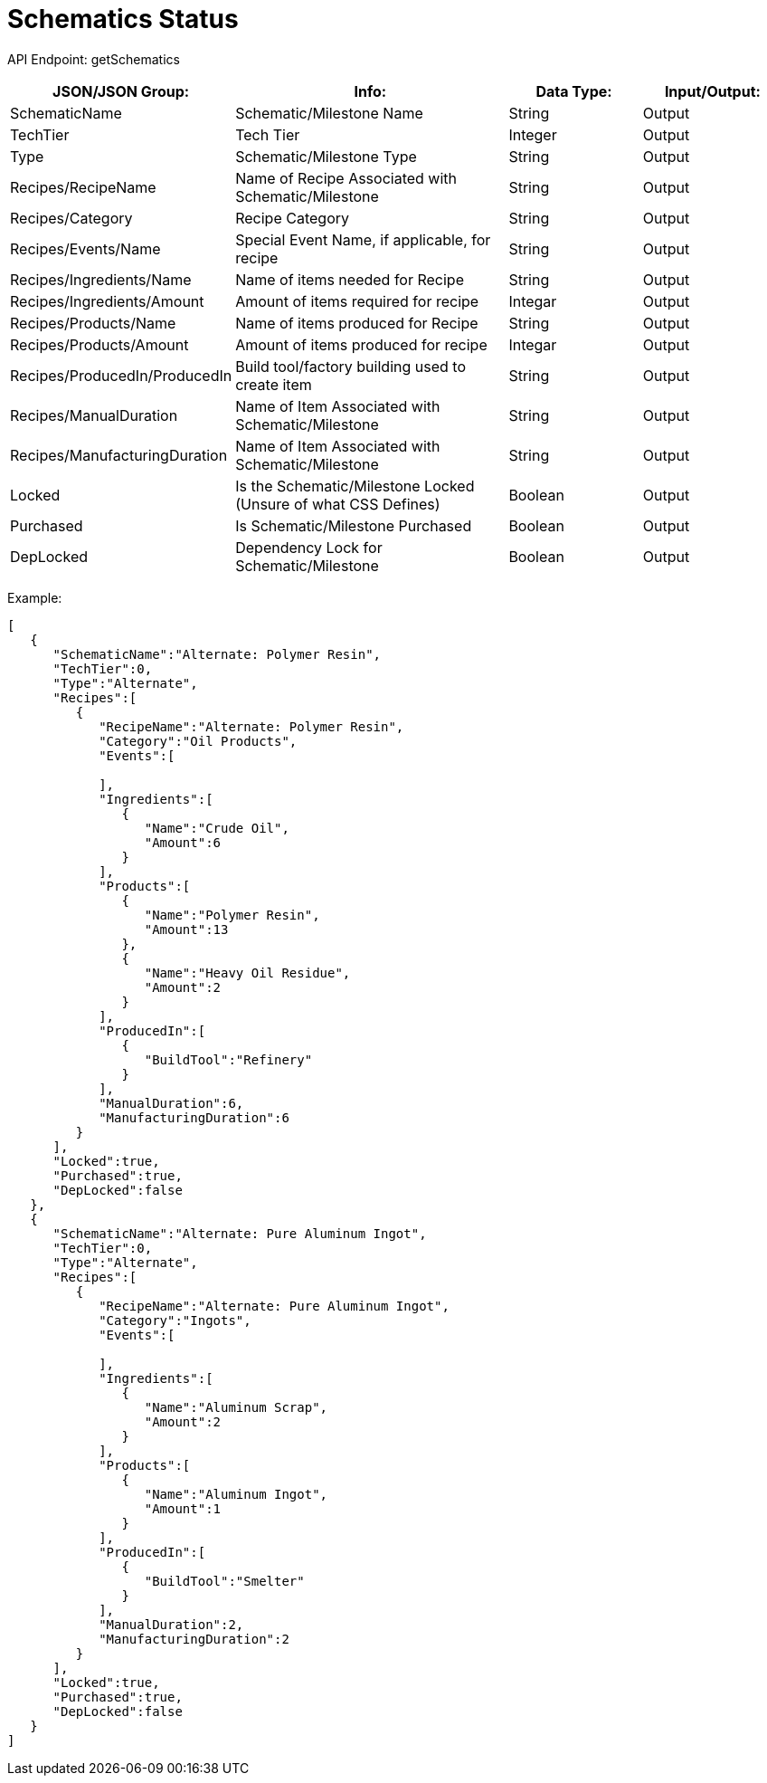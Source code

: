 = Schematics Status

:url-repo: https://www.github.com/porisius/FicsitRemoteMonitoring

API Endpoint: getSchematics +

[cols="1,2,1,1"]
|===
|JSON/JSON Group: |Info: |Data Type: |Input/Output:

|SchematicName
|Schematic/Milestone Name
|String
|Output

|TechTier
|Tech Tier
|Integer
|Output

|Type
|Schematic/Milestone Type
|String
|Output

|Recipes/RecipeName
|Name of Recipe Associated with Schematic/Milestone
|String
|Output

|Recipes/Category
|Recipe Category
|String
|Output

|Recipes/Events/Name
|Special Event Name, if applicable, for recipe
|String
|Output

|Recipes/Ingredients/Name
|Name of items needed for Recipe
|String
|Output

|Recipes/Ingredients/Amount
|Amount of items required for recipe
|Integar
|Output

|Recipes/Products/Name
|Name of items produced for Recipe
|String
|Output

|Recipes/Products/Amount
|Amount of items produced for recipe
|Integar
|Output

|Recipes/ProducedIn/ProducedIn
|Build tool/factory building used to create item
|String
|Output

|Recipes/ManualDuration
|Name of Item Associated with Schematic/Milestone
|String
|Output

|Recipes/ManufacturingDuration
|Name of Item Associated with Schematic/Milestone
|String
|Output

|Locked
|Is the Schematic/Milestone Locked (Unsure of what CSS Defines)
|Boolean
|Output

|Purchased
|Is Schematic/Milestone Purchased
|Boolean
|Output

|DepLocked
|Dependency Lock for Schematic/Milestone
|Boolean
|Output

|===

Example:
[source,json]
-----------------
[
   {
      "SchematicName":"Alternate: Polymer Resin",
      "TechTier":0,
      "Type":"Alternate",
      "Recipes":[
         {
            "RecipeName":"Alternate: Polymer Resin",
            "Category":"Oil Products",
            "Events":[
               
            ],
            "Ingredients":[
               {
                  "Name":"Crude Oil",
                  "Amount":6
               }
            ],
            "Products":[
               {
                  "Name":"Polymer Resin",
                  "Amount":13
               },
               {
                  "Name":"Heavy Oil Residue",
                  "Amount":2
               }
            ],
            "ProducedIn":[
               {
                  "BuildTool":"Refinery"
               }
            ],
            "ManualDuration":6,
            "ManufacturingDuration":6
         }
      ],
      "Locked":true,
      "Purchased":true,
      "DepLocked":false
   },
   {
      "SchematicName":"Alternate: Pure Aluminum Ingot",
      "TechTier":0,
      "Type":"Alternate",
      "Recipes":[
         {
            "RecipeName":"Alternate: Pure Aluminum Ingot",
            "Category":"Ingots",
            "Events":[
               
            ],
            "Ingredients":[
               {
                  "Name":"Aluminum Scrap",
                  "Amount":2
               }
            ],
            "Products":[
               {
                  "Name":"Aluminum Ingot",
                  "Amount":1
               }
            ],
            "ProducedIn":[
               {
                  "BuildTool":"Smelter"
               }
            ],
            "ManualDuration":2,
            "ManufacturingDuration":2
         }
      ],
      "Locked":true,
      "Purchased":true,
      "DepLocked":false
   }
]
-----------------
